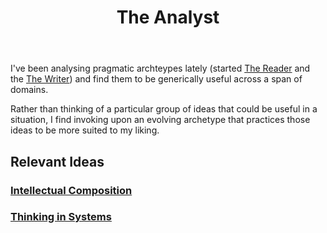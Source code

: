 :PROPERTIES:
:ID:       b0e0ac1b-ec96-4009-a1f5-ca2176ad61a8
:END:
#+title: The Analyst
#+filetags: :archetype:meta:

I've been analysing pragmatic archteypes lately (started [[id:20240420T190107.545784][The Reader]]  and the [[id:20240420T190123.489781][The Writer]]) and find them to be generically useful across a span of domains.

Rather than thinking of a particular group of ideas that could be useful in a situation, I find invoking upon an evolving archetype that practices those ideas to be more suited to my liking.

** Relevant Ideas
*** [[id:fba2762c-d780-49d2-bd79-60dcb627f45f][Intellectual Composition]]
*** [[id:d67f54e1-aee4-4ef4-abc9-158192fb8249][Thinking in Systems]]
